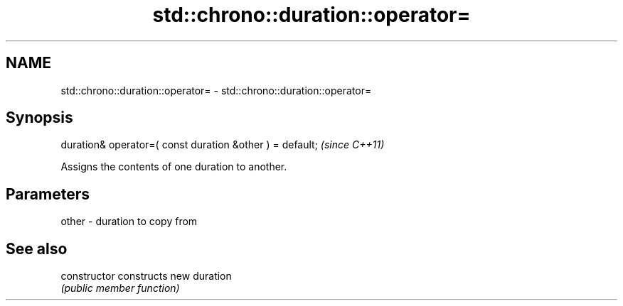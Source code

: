.TH std::chrono::duration::operator= 3 "2021.11.17" "http://cppreference.com" "C++ Standard Libary"
.SH NAME
std::chrono::duration::operator= \- std::chrono::duration::operator=

.SH Synopsis
   duration& operator=( const duration &other ) = default;  \fI(since C++11)\fP

   Assigns the contents of one duration to another.

.SH Parameters

   other - duration to copy from

.SH See also

   constructor   constructs new duration
                 \fI(public member function)\fP
